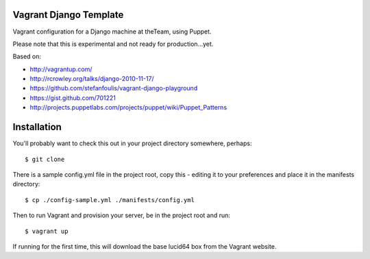 =======================
Vagrant Django Template
=======================

Vagrant configuration for a Django machine at theTeam, using Puppet.

Please note that this is experimental and not ready for production...yet.

Based on:

- http://vagrantup.com/
- http://rcrowley.org/talks/django-2010-11-17/
- https://github.com/stefanfoulis/vagrant-django-playground
- https://gist.github.com/701221
- http://projects.puppetlabs.com/projects/puppet/wiki/Puppet_Patterns

=========
Installation
=========

You'll probably want to check this out in your project directory somewhere,
perhaps::

$ git clone 

There is a sample config.yml file in the project root, copy this - editing it
to your preferences and place it in the manifests directory::

$ cp ./config-sample.yml ./manifests/config.yml

Then to run Vagrant and provision your server, be in the project root and run::

$ vagrant up

If running for the first time, this will download the base lucid64 box from
the Vagrant website.


